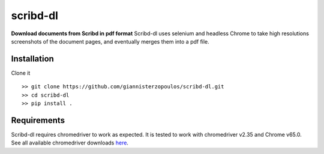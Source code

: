=========
scribd-dl
=========


.. image:: https://img.shields.io/pypi/v/scribd_dl.svg
        :target: https://pypi.python.org/pypi/scribd_dl

.. image:: https://img.shields.io/travis/giannisterzopoulos/scribd_dl.svg
        :target: https://travis-ci.org/giannisterzopoulos/scribd_dl

.. image:: https://readthedocs.org/projects/scribd-dl/badge/?version=latest
        :target: https://scribd-dl.readthedocs.io/en/latest/?badge=latest
        :alt: Documentation Status


**Download documents from Scribd in pdf format**
Scribd-dl uses selenium and headless Chrome to take high resolutions screenshots of the document pages, and eventually merges them into a pdf file.

Installation
------------

Clone it ::

   >> git clone https://github.com/giannisterzopoulos/scribd-dl.git
   >> cd scribd-dl
   >> pip install .


Requirements
-------------
| Scribd-dl requires chromedriver to work as expected. It is tested to work with chromedriver v2.35 and Chrome v65.0.
| See all available chromedriver downloads `here`_.

.. _`here`: https://sites.google.com/a/chromium.org/chromedriver/downloads
